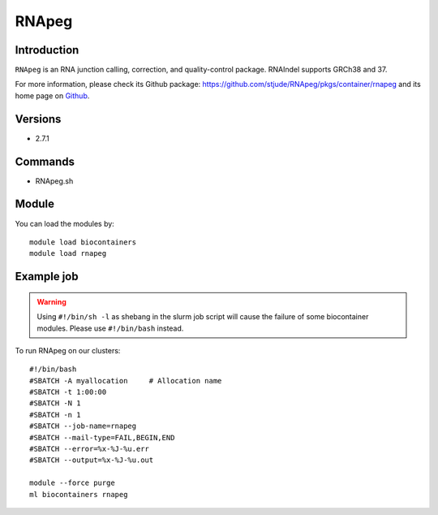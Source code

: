 .. _backbone-label:

RNApeg
==============================

Introduction
~~~~~~~~
``RNApeg`` is an RNA junction calling, correction, and quality-control package. RNAIndel supports GRCh38 and 37. 

| For more information, please check its Github package: https://github.com/stjude/RNApeg/pkgs/container/rnapeg and its home page on `Github`_.

Versions
~~~~~~~~
- 2.7.1

Commands
~~~~~~~
- RNApeg.sh

Module
~~~~~~~~
You can load the modules by::
    
    module load biocontainers
    module load rnapeg

Example job
~~~~~
.. warning::
    Using ``#!/bin/sh -l`` as shebang in the slurm job script will cause the failure of some biocontainer modules. Please use ``#!/bin/bash`` instead.

To run RNApeg on our clusters::

    #!/bin/bash
    #SBATCH -A myallocation     # Allocation name 
    #SBATCH -t 1:00:00
    #SBATCH -N 1
    #SBATCH -n 1
    #SBATCH --job-name=rnapeg
    #SBATCH --mail-type=FAIL,BEGIN,END
    #SBATCH --error=%x-%J-%u.err
    #SBATCH --output=%x-%J-%u.out

    module --force purge
    ml biocontainers rnapeg

.. _Github: https://github.com/stjude/RNApeg
